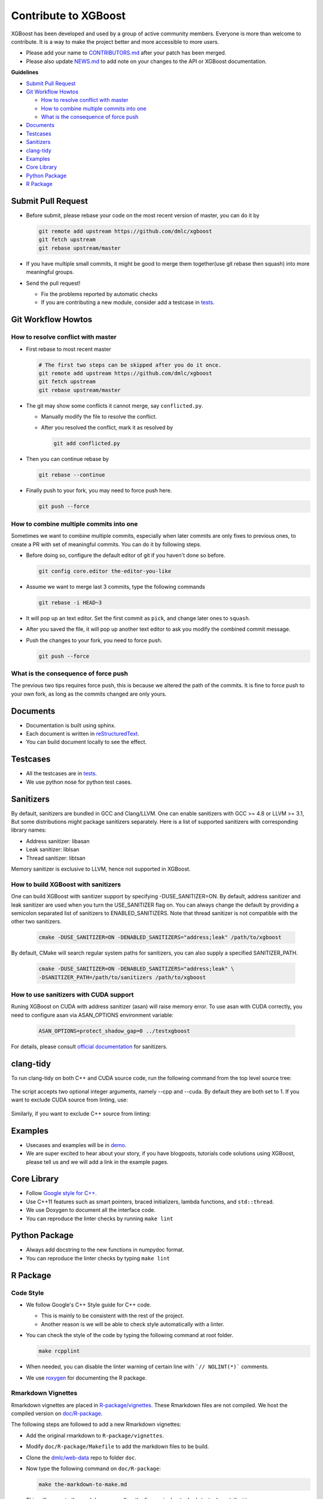 #####################
Contribute to XGBoost
#####################
XGBoost has been developed and used by a group of active community members.
Everyone is more than welcome to contribute. It is a way to make the project better and more accessible to more users.

- Please add your name to `CONTRIBUTORS.md <https://github.com/dmlc/xgboost/blob/master/CONTRIBUTORS.md>`_ after your patch has been merged.
- Please also update `NEWS.md <https://github.com/dmlc/xgboost/blob/master/NEWS.md>`_ to add note on your changes to the API or XGBoost documentation.

**Guidelines**

* `Submit Pull Request`_
* `Git Workflow Howtos`_

  - `How to resolve conflict with master`_
  - `How to combine multiple commits into one`_
  - `What is the consequence of force push`_

* `Documents`_
* `Testcases`_
* `Sanitizers`_
* `clang-tidy`_
* `Examples`_
* `Core Library`_
* `Python Package`_
* `R Package`_

*******************
Submit Pull Request
*******************

* Before submit, please rebase your code on the most recent version of master, you can do it by

  .. code-block:: bash

    git remote add upstream https://github.com/dmlc/xgboost
    git fetch upstream
    git rebase upstream/master

* If you have multiple small commits,
  it might be good to merge them together(use git rebase then squash) into more meaningful groups.
* Send the pull request!

  - Fix the problems reported by automatic checks
  - If you are contributing a new module, consider add a testcase in `tests <https://github.com/dmlc/xgboost/tree/master/tests>`_.

*******************
Git Workflow Howtos
*******************

How to resolve conflict with master
===================================
- First rebase to most recent master

  .. code-block:: bash

    # The first two steps can be skipped after you do it once.
    git remote add upstream https://github.com/dmlc/xgboost
    git fetch upstream
    git rebase upstream/master

- The git may show some conflicts it cannot merge, say ``conflicted.py``.

  - Manually modify the file to resolve the conflict.
  - After you resolved the conflict, mark it as resolved by

    .. code-block:: bash

      git add conflicted.py

- Then you can continue rebase by

  .. code-block:: bash

    git rebase --continue

- Finally push to your fork, you may need to force push here.

  .. code-block:: bash

    git push --force

How to combine multiple commits into one
========================================
Sometimes we want to combine multiple commits, especially when later commits are only fixes to previous ones,
to create a PR with set of meaningful commits. You can do it by following steps.

- Before doing so, configure the default editor of git if you haven't done so before.

  .. code-block:: bash

    git config core.editor the-editor-you-like

- Assume we want to merge last 3 commits, type the following commands

  .. code-block:: bash

    git rebase -i HEAD~3

- It will pop up an text editor. Set the first commit as ``pick``, and change later ones to ``squash``.
- After you saved the file, it will pop up another text editor to ask you modify the combined commit message.
- Push the changes to your fork, you need to force push.

  .. code-block:: bash

    git push --force

What is the consequence of force push
=====================================
The previous two tips requires force push, this is because we altered the path of the commits.
It is fine to force push to your own fork, as long as the commits changed are only yours.

*********
Documents
*********
* Documentation is built using sphinx.
* Each document is written in `reStructuredText <http://www.sphinx-doc.org/en/master/usage/restructuredtext/basics.html>`_.
* You can build document locally to see the effect.

*********
Testcases
*********
* All the testcases are in `tests <https://github.com/dmlc/xgboost/tree/master/tests>`_.
* We use python nose for python test cases.

**********
Sanitizers
**********

By default, sanitizers are bundled in GCC and Clang/LLVM. One can enable
sanitizers with GCC >= 4.8 or LLVM >= 3.1, But some distributions might package
sanitizers separately.  Here is a list of supported sanitizers with
corresponding library names:

- Address sanitizer: libasan
- Leak sanitizer:    liblsan
- Thread sanitizer:  libtsan

Memory sanitizer is exclusive to LLVM, hence not supported in XGBoost.

How to build XGBoost with sanitizers
====================================
One can build XGBoost with sanitizer support by specifying -DUSE_SANITIZER=ON.
By default, address sanitizer and leak sanitizer are used when you turn the
USE_SANITIZER flag on.  You can always change the default by providing a
semicolon separated list of sanitizers to ENABLED_SANITIZERS.  Note that thread
sanitizer is not compatible with the other two sanitizers.

  .. code-block:: bash

    cmake -DUSE_SANITIZER=ON -DENABLED_SANITIZERS="address;leak" /path/to/xgboost

By default, CMake will search regular system paths for sanitizers, you can also
supply a specified SANITIZER_PATH.

  .. code-block:: bash

    cmake -DUSE_SANITIZER=ON -DENABLED_SANITIZERS="address;leak" \
    -DSANITIZER_PATH=/path/to/sanitizers /path/to/xgboost

How to use sanitizers with CUDA support
=======================================
Runing XGBoost on CUDA with address sanitizer (asan) will raise memory error.
To use asan with CUDA correctly, you need to configure asan via ASAN_OPTIONS
environment variable:

  .. code-block:: bash

    ASAN_OPTIONS=protect_shadow_gap=0 ../testxgboost

For details, please consult `official documentation <https://github.com/google/sanitizers/wiki>`_ for sanitizers.

**********
clang-tidy
**********
To run clang-tidy on both C++ and CUDA source code,  run the following command
from the top level source tree:

  .. code-black:: bash
    cd /path/to/xgboost/
    python3 tests/ci_build/tidy.py

The script accepts two optional integer arguments, namely --cpp and --cuda.
By default they are both set to 1.  If you want to exclude CUDA source from
linting, use:

  .. code-black:: bash
    cd /path/to/xgboost/
    python3 tests/ci_build/tidy.py --cuda=0

Similarly, if you want to exclude C++ source from linting:

  .. code-black:: bash
    cd /path/to/xgboost/
    python3 tests/ci_build/tidy.py --cpp=0

********
Examples
********
* Usecases and examples will be in `demo <https://github.com/dmlc/xgboost/tree/master/demo>`_.
* We are super excited to hear about your story, if you have blogposts,
  tutorials code solutions using XGBoost, please tell us and we will add
  a link in the example pages.

************
Core Library
************
- Follow `Google style for C++ <https://google.github.io/styleguide/cppguide.html>`_.
- Use C++11 features such as smart pointers, braced initializers, lambda functions, and ``std::thread``.
- We use Doxygen to document all the interface code.
- You can reproduce the linter checks by running ``make lint``

**************
Python Package
**************
- Always add docstring to the new functions in numpydoc format.
- You can reproduce the linter checks by typing ``make lint``

*********
R Package
*********

Code Style
==========
- We follow Google's C++ Style guide for C++ code.

  - This is mainly to be consistent with the rest of the project.
  - Another reason is we will be able to check style automatically with a linter.

- You can check the style of the code by typing the following command at root folder.

  .. code-block:: bash

    make rcpplint

- When needed, you can disable the linter warning of certain line with ```// NOLINT(*)``` comments.
- We use `roxygen <https://cran.r-project.org/web/packages/roxygen2/vignettes/roxygen2.html>`_ for documenting the R package.

Rmarkdown Vignettes
===================
Rmarkdown vignettes are placed in `R-package/vignettes <https://github.com/dmlc/xgboost/tree/master/R-package/vignettes>`_.
These Rmarkdown files are not compiled. We host the compiled version on `doc/R-package <https://github.com/dmlc/xgboost/tree/master/doc/R-package>`_.

The following steps are followed to add a new Rmarkdown vignettes:

- Add the original rmarkdown to ``R-package/vignettes``.
- Modify ``doc/R-package/Makefile`` to add the markdown files to be build.
- Clone the `dmlc/web-data <https://github.com/dmlc/web-data>`_ repo to folder ``doc``.
- Now type the following command on ``doc/R-package``:

  .. code-block:: bash

    make the-markdown-to-make.md

- This will generate the markdown, as well as the figures in ``doc/web-data/xgboost/knitr``.
- Modify the ``doc/R-package/index.md`` to point to the generated markdown.
- Add the generated figure to the ``dmlc/web-data`` repo.

  - If you already cloned the repo to doc, this means ``git add``

- Create PR for both the markdown  and ``dmlc/web-data``.
- You can also build the document locally by typing the following command at the ``doc`` directory:

  .. code-block:: bash

    make html

The reason we do this is to avoid exploded repo size due to generated images.

R package versioning
====================
Since version 0.6.4.3, we have adopted a versioning system that uses x.y.z (or ``core_major.core_minor.cran_release``)
format for CRAN releases and an x.y.z.p (or ``core_major.core_minor.cran_release.patch``) format for development patch versions.
This approach is similar to the one described in Yihui Xie's
`blog post on R Package Versioning <https://yihui.name/en/2013/06/r-package-versioning/>`_,
except we need an additional field to accomodate the x.y core library version.

Each new CRAN release bumps up the 3rd field, while developments in-between CRAN releases
would be marked by an additional 4th field on the top of an existing CRAN release version.
Some additional consideration is needed when the core library version changes.
E.g., after the core changes from 0.6 to 0.7, the R package development version would become 0.7.0.1, working towards
a 0.7.1 CRAN release. The 0.7.0 would not be released to CRAN, unless it would require almost no additional development.

Registering native routines in R
================================
According to `R extension manual <https://cran.r-project.org/doc/manuals/r-release/R-exts.html#Registering-native-routines>`_,
it is good practice to register native routines and to disable symbol search. When any changes or additions are made to the
C++ interface of the R package, please make corresponding changes in ``src/init.c`` as well.
